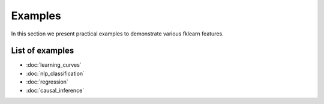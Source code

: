 Examples
========

In this section we present practical examples to demonstrate various
fklearn features.

List of examples
----------------

- :doc:`learning_curves`
- :doc:`nlp_classification`
- :doc:`regression`
- :doc:`causal_inference`
